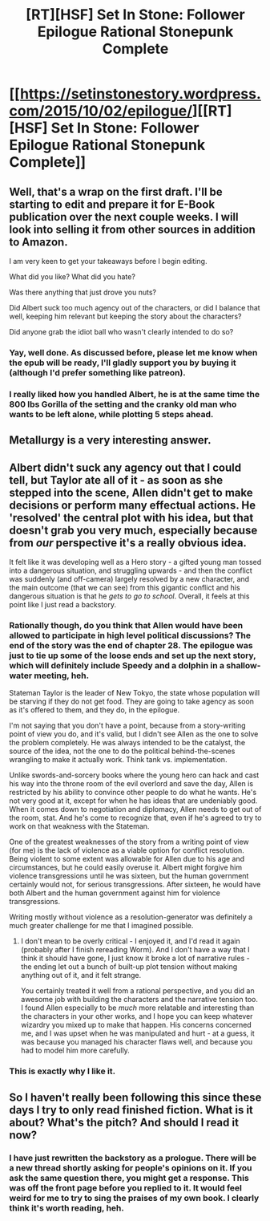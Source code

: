 #+TITLE: [RT][HSF] Set In Stone: Follower Epilogue Rational Stonepunk Complete

* [[https://setinstonestory.wordpress.com/2015/10/02/epilogue/][[RT][HSF] Set In Stone: Follower Epilogue Rational Stonepunk Complete]]
:PROPERTIES:
:Author: Farmerbob1
:Score: 28
:DateUnix: 1443780665.0
:DateShort: 2015-Oct-02
:END:

** Well, that's a wrap on the first draft. I'll be starting to edit and prepare it for E-Book publication over the next couple weeks. I will look into selling it from other sources in addition to Amazon.

I am very keen to get your takeaways before I begin editing.

What did you like? What did you hate?

Was there anything that just drove you nuts?

Did Albert suck too much agency out of the characters, or did I balance that well, keeping him relevant but keeping the story about the characters?

Did anyone grab the idiot ball who wasn't clearly intended to do so?
:PROPERTIES:
:Author: Farmerbob1
:Score: 6
:DateUnix: 1443781173.0
:DateShort: 2015-Oct-02
:END:

*** Yay, well done. As discussed before, please let me know when the epub will be ready, I'll gladly support you by buying it (although I'd prefer something like patreon).
:PROPERTIES:
:Author: elevul
:Score: 3
:DateUnix: 1443863903.0
:DateShort: 2015-Oct-03
:END:


*** I really liked how you handled Albert, he is at the same time the 800 lbs Gorilla of the setting and the cranky old man who wants to be left alone, while plotting 5 steps ahead.
:PROPERTIES:
:Author: clawclawbite
:Score: 2
:DateUnix: 1444238199.0
:DateShort: 2015-Oct-07
:END:


** Metallurgy is a very interesting answer.
:PROPERTIES:
:Author: clawclawbite
:Score: 5
:DateUnix: 1443809717.0
:DateShort: 2015-Oct-02
:END:


** Albert didn't suck any agency out that I could tell, but Taylor ate all of it - as soon as she stepped into the scene, Allen didn't get to make decisions or perform many effectual actions. He 'resolved' the central plot with his idea, but that doesn't grab you very much, especially because from /our/ perspective it's a really obvious idea.

It felt like it was developing well as a Hero story - a gifted young man tossed into a dangerous situation, and struggling upwards - and then the conflict was suddenly (and off-camera) largely resolved by a new character, and the main outcome (that we can see) from this gigantic conflict and his dangerous situation is that he /gets to go to school/. Overall, it feels at this point like I just read a backstory.
:PROPERTIES:
:Author: nevinera
:Score: 2
:DateUnix: 1443813364.0
:DateShort: 2015-Oct-02
:END:

*** Rationally though, do you think that Allen would have been allowed to participate in high level political discussions? The end of the story was the end of chapter 28. The epilogue was just to tie up some of the loose ends and set up the next story, which will definitely include Speedy and a dolphin in a shallow-water meeting, heh.

Stateman Taylor is the leader of New Tokyo, the state whose population will be starving if they do not get food. They are going to take agency as soon as it's offered to them, and they do, in the epilogue.

I'm not saying that you don't have a point, because from a story-writing point of view you do, and it's valid, but I didn't see Allen as the one to solve the problem completely. He was always intended to be the catalyst, the source of the idea, not the one to do the political behind-the-scenes wrangling to make it actually work. Think tank vs. implementation.

Unlike swords-and-sorcery books where the young hero can hack and cast his way into the throne room of the evil overlord and save the day, Allen is restricted by his ability to convince other people to do what he wants. He's not very good at it, except for when he has ideas that are undeniably good. When it comes down to negotiation and diplomacy, Allen needs to get out of the room, stat. And he's come to recognize that, even if he's agreed to try to work on that weakness with the Stateman.

One of the greatest weaknesses of the story from a writing point of view (for me) is the lack of violence as a viable option for conflict resolution. Being violent to some extent was allowable for Allen due to his age and circumstances, but he could easily overuse it. Albert might forgive him violence transgressions until he was sixteen, but the human government certainly would not, for serious transgressions. After sixteen, he would have both Albert and the human government against him for violence transgressions.

Writing mostly without violence as a resolution-generator was definitely a much greater challenge for me that I imagined possible.
:PROPERTIES:
:Author: Farmerbob1
:Score: 3
:DateUnix: 1443820103.0
:DateShort: 2015-Oct-03
:END:

**** I don't mean to be overly critical - I enjoyed it, and I'd read it again (probably after I finish rereading Worm). And I don't have a way that I think it should have gone, I just know it broke a lot of narrative rules - the ending let out a bunch of built-up plot tension without making anything out of it, and it felt strange.

You certainly treated it well from a rational perspective, and you did an awesome job with building the characters and the narrative tension too. I found Allen especially to be /much/ more relatable and interesting than the characters in your other works, and I hope you can keep whatever wizardry you mixed up to make that happen. His concerns concerned me, and I was upset when he was manipulated and hurt - at a guess, it was because you managed his character flaws well, and because you had to model him more carefully.
:PROPERTIES:
:Author: nevinera
:Score: 3
:DateUnix: 1443832743.0
:DateShort: 2015-Oct-03
:END:


*** This is exactly why I like it.
:PROPERTIES:
:Author: Empiricist_or_not
:Score: 2
:DateUnix: 1443826935.0
:DateShort: 2015-Oct-03
:END:


** So I haven't really been following this since these days I try to only read finished fiction. What is it about? What's the pitch? And should I read it now?
:PROPERTIES:
:Author: diraniola
:Score: 2
:DateUnix: 1444126891.0
:DateShort: 2015-Oct-06
:END:

*** I have just rewritten the backstory as a prologue. There will be a new thread shortly asking for people's opinions on it. If you ask the same question there, you might get a response. This was off the front page before you replied to it. It would feel weird for me to try to sing the praises of my own book. I clearly think it's worth reading, heh.
:PROPERTIES:
:Author: Farmerbob1
:Score: 1
:DateUnix: 1444341678.0
:DateShort: 2015-Oct-09
:END:
